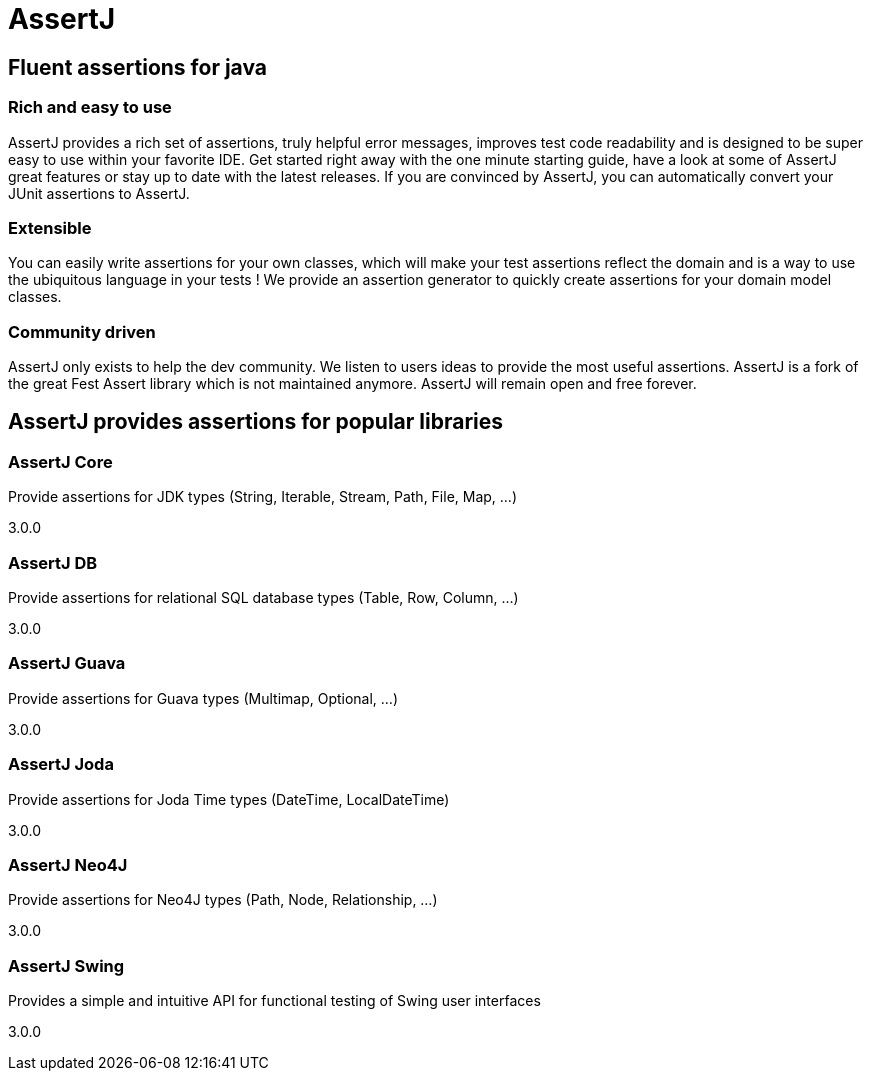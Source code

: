 :page-layout: home

= AssertJ

[.centered]
[.grid]
== Fluent assertions for java

[.column3]
=== Rich and easy to use

AssertJ provides a rich set of assertions, truly helpful error messages, improves test code readability and is designed to be super easy to use within your favorite IDE.
Get started right away with the one minute starting guide, have a look at some of AssertJ great features or stay up to date with the latest releases.
If you are convinced by AssertJ, you can automatically convert your JUnit assertions to AssertJ.

[.column3]
=== Extensible

You can easily write assertions for your own classes, which will make your test assertions reflect the domain and is a way to use the ubiquitous language in your tests !
We provide an assertion generator to quickly create assertions for your domain model classes.

[.column3]
=== Community driven

AssertJ only exists to help the dev community. We listen to users ideas to provide the most useful assertions.
AssertJ is a fork of the great Fest Assert library which is not maintained anymore.
AssertJ will remain open and free forever.

[.grid]
[.projects]
== AssertJ provides assertions for popular libraries

[.column3]
=== AssertJ Core
Provide assertions for JDK types (String, Iterable, Stream, Path, File, Map, ...)

[.version]#3.0.0#

[.column3]
=== AssertJ DB
Provide assertions for relational SQL database types (Table, Row, Column, ...)

[.version]#3.0.0#

[.column3]
=== AssertJ Guava
Provide assertions for Guava types (Multimap, Optional, ...)

[.version]#3.0.0#

[.column3]
=== AssertJ Joda
Provide assertions for Joda Time types (DateTime, LocalDateTime)

[.version]#3.0.0#
[.column3]
=== AssertJ Neo4J
Provide assertions for Neo4J types (Path, Node, Relationship, ...)

[.version]#3.0.0#

[.column3]
=== AssertJ Swing
Provides a simple and intuitive API for functional testing of Swing user interfaces

[.version]#3.0.0#
